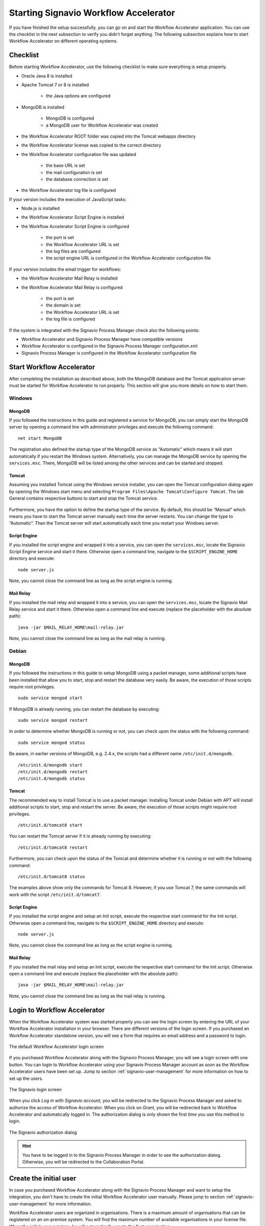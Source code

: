 .. _starting-effektif:

Starting Signavio Workflow Accelerator
======================================
If you have finished the setup successfully, you can go on and start the Workflow Accelerator application. 
You can use the checklist in the next subsection to verify you didn’t forget anything. 
The following subsection explains how to start Workflow Accelerator on different operating systems.

Checklist
---------
Before starting Workflow Accelerator, use the following checklist to make sure everything is setup properly.

* Oracle Java 8 is installed
* Apache Tomcat 7 or 8 is installed

    * the Java options are configured

* MongoDB is installed
    
    * MongoDB is configured
    * a MongoDB user for Workflow Accelerator was created

* the Workflow Accelerator ROOT folder was copied into the Tomcat webapps directory
* the Workflow Accelerator license was copied to the correct directory
* the Workflow Accelerator configuration file was updated

    * the base URL is set
    * the mail configuration is set
    * the database connection is set

* the Workflow Accelerator log file is configured

If your version includes the execution of JavaScript tasks:

* Node.js is installed
* the Workflow Accelerator Script Engine is installed
* the Workflow Accelerator Script Engine is configured

    * the port is set
    * the Workflow Accelerator URL is set
    * the log files are configured
    * the script engine URL is configured in the Workflow Accelerator configuration file

If your version includes the email trigger for workflows:

* the Workflow Accelerator Mail Relay is installed
* the Workflow Accelerator Mail Relay is configured

    * the port is set
    * the domain is set
    * the Workflow Accelerator URL is set
    * the log file is configured

If the system is integrated with the Signavio Process Manager check also the following points:

* Workflow Accelerator and Signavio Process Manager have compatible versions
* Workflow Accelerator is configured in the Signavio Process Manager configuration.xml
* Signavio Process Manager is configured in the Workflow Accelerator configuration file

Start Workflow Accelerator
--------------------------
After completing the installation as described above, both the MongoDB database and the Tomcat application server must be started for Workflow Accelerator to run properly. 
This section will give you more details on how to start them.

Windows
```````

MongoDB
^^^^^^^
If you followed the instructions in this guide and registered a service for MongoDB, you can simply start the MongoDB server by opening a command line with administrator privileges and execute the following command: ::

    net start MongoDB

The registration also defined the startup type of the MongoDB service as “Automatic” which means it will start automatically if you restart the Windows system.
Alternatively, you can manage the MongoDB service by opening the ``services.msc``\ . 
There, MongoDB will be listed among the other services and can be started and stopped.

Tomcat
^^^^^^
Assuming you installed Tomcat using the Windows service installer, you can open the Tomcat configuration dialog again by opening the Windows start menu and selecting ``Program Files\Apache Tomcat\Configure Tomcat``\ . 
The tab General contains respective buttons to start and stop the Tomcat service. 

.. figure:: _static/images/Start_Tomcat_Windows.png
    :align: center
    :scale: 70%

Furthermore, you have the option to define the startup type of the service. 
By default, this should be “Manual” which means you have to start the Tomcat server manually each time the server restarts. 
You can change the type to “Automatic”. 
Then the Tomcat server will start automatically each time you restart your Windows server.

Script Engine
^^^^^^^^^^^^^
If you installed the script engine and wrapped it into a service, you can open the ``services.msc``, locate the Signavio Script Engine service and start it there.
Otherwise open a command line, navigate to the ``$SCRIPT_ENGINE_HOME`` directory and execute: ::

    node server.js

Note, you cannot close the command line as long as the script engine is running.

Mail Relay
^^^^^^^^^^
If you installed the mail relay and wrapped it into a service, you can open the ``services.msc``, locate the Signavio Mail Relay service and start it there.
Otherwise open a command line and execute (replace the placeholder with the absolute path): ::

    java -jar $MAIL_RELAY_HOME\mail-relay.jar

Note, you cannot close the command line as long as the mail relay is running.

Debian
``````

MongoDB
^^^^^^^
If you followed the instructions in this guide to setup MongoDB using a packet manager, some additional scripts have been installed that allow you to start, stop and restart the database very easily. 
Be aware, the execution of those scripts require root privileges. ::

    sudo service mongod start

If MongoDB is already running, you can restart the database by executing: ::
    
    sudo service mongod restart

In order to determine whether MongoDB is running or not, you can check upon the status with the following command: ::
    
    sudo service mongod status

Be aware, in earlier versions of MongoDB, e.g. 2.4.x, the scripts had a different name ``/etc/init.d/mongodb``. ::

    /etc/init.d/mongodb start
    /etc/init.d/mongodb restart
    /etc/init.d/mongodb status

Tomcat
^^^^^^
The recommended way to install Tomcat is to use a packet manager. 
Installing Tomcat under Debian with APT will install additional scripts to start, stop and restart the server. 
Be aware, the execution of those scripts might require root privileges. ::

    /etc/init.d/tomcat8 start

You can restart the Tomcat server if it is already running by executing: ::

    /etc/init.d/tomcat8 restart

Furthermore, you can check upon the status of the Tomcat and determine whether it is running or not with the following command: ::

    /etc/init.d/tomcat8 status

The examples above show only the commands for Tomcat 8. However, if you use Tomcat 7, the same commands will work with the script ``/etc/init.d/tomcat7``\ .

Script Engine
^^^^^^^^^^^^^
If you installed the script engine and setup an Init script, execute the respective start command for the Init script.
Otherwise open a command line, navigate to the ``$SCRIPT_ENGINE_HOME`` directory and execute: ::

    node server.js

Note, you cannot close the command line as long as the script engine is running.

Mail Relay
^^^^^^^^^^
If you installed the mail relay and setup an Init script, execute the respective start command for the Init script.
Otherwise open a command line and execute (replace the placeholder with the absolute path): ::

    java -jar $MAIL_RELAY_HOME\mail-relay.jar

Note, you cannot close the command line as long as the mail relay is running.

Login to Workflow Accelerator
-----------------------------
When the Workflow Accelerator system was started properly you can see the login screen by entering the URL of your Workflow Accelerator installation in your browser. 
There are different versions of the login screen. 
If you purchased an Workflow Accelerator standalone version, you will see a form that requires an email address and a password to login.
 
.. figure:: _static/images/login.png
    :align: center

    The default Workflow Accelerator login screen

If you purchased Workflow Accelerator along with the Signavio Process Manager, you will see a login screen with one button. 
You can login to Workflow Accelerator using your Signavio Process Manager account as soon as the Workflow Accelerator users have been set up. 
Jump to section :ref:`signavio-user-management` for more information on how to set up the users. 

.. figure:: _static/images/signavio_login.png
    :align: center

    The Signavio login screen

When you click *Log in with Signavio account*\ , you will be redirected to the Signavio Process Manager and asked to authorize the access of Workflow Accelerator. 
When you click on *Grant*\ , you will be redirected back to Workflow Accelerator and automatically logged in. 
The authorization dialog is only shown the first time you use this method to login.

.. figure:: _static/images/authorization.png
    :align: center

    The Signavio authorization dialog

.. hint:: You have to be logged in to the Signavio Process Manager in order to see the authorization dialog. Otherwise, you will be redirected to the Collaboration Portal.

.. _create-initial-user:

Create the initial user
-----------------------
In case you purchased Workflow Accelerator along with the Signavio Process Manager and want to setup the integration, you don't have to create the initial Workflow Accelerator user manually. 
Please jump to section :ref:`signavio-user-management` for more information.

Workflow Accelerator users are organized in organisations. 
There is a maximum amount of organisations that can be registered on an on-premise system. 
You will find the maximum number of available organisations in your license file. 
When the initial user registers, he will automatically create the first organisation.

In order to register, enter the URL of your Workflow Accelerator installation in your browser. 
You will see the login screen of Workflow Accelerator.

Click *Register a new account*, fill in your email address and click *Register a new user*\ . 
You will then receive an email with a link to complete your registration. 
After you have done that, your Workflow Accelerator organisation is set up and you can go ahead and invite more users.

Every time a user registers using the register link on the login screen, a new organisation is created until the maximum amount is reached. 
In general, you will create one organisation and invite other users to join this organisation. 
The next subsection explains how to invite users.

Invite other users
------------------
In case this is an integrated installation with the Signavio Process Manager, please jump to section :ref:`signavio-integration` for setting up synchronization of users.

To invite other users, go to the organization configuration panel. 
That's located in the dropdown under your name in the top right corner named *Organization settings*\ . 
In section Invitations you can enter email addresses of users you want to invite. 
The amount of users that can be invited to your organisation depends on the number of user licenses you have acquired. 
All organisations on an on-premise system share the same license pool. 
This means the shown number of unused licenses is the same in every organisation. 
If one organisation invites another user the count of unused licenses in all organisations decreases.

A user can be invited to multiple organisations. 
If a user is part of two organisations, he will require two user licenses, one for each organisation he is part of.

Besides the manual invitation of every user, the enterprise version of Workflow Accelerator offers the possibility to synchronise users and groups with Active Directory.
See :ref:`synchronise-users` for more information.